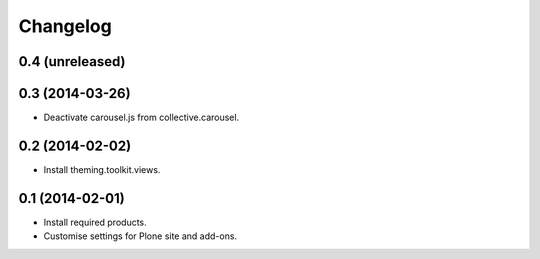 Changelog
=========

0.4 (unreleased)
----------------


0.3 (2014-03-26)
----------------

- Deactivate carousel.js from collective.carousel.


0.2 (2014-02-02)
----------------
- Install theming.toolkit.views.


0.1 (2014-02-01)
----------------

- Install required products.
- Customise settings for Plone site and add-ons.
